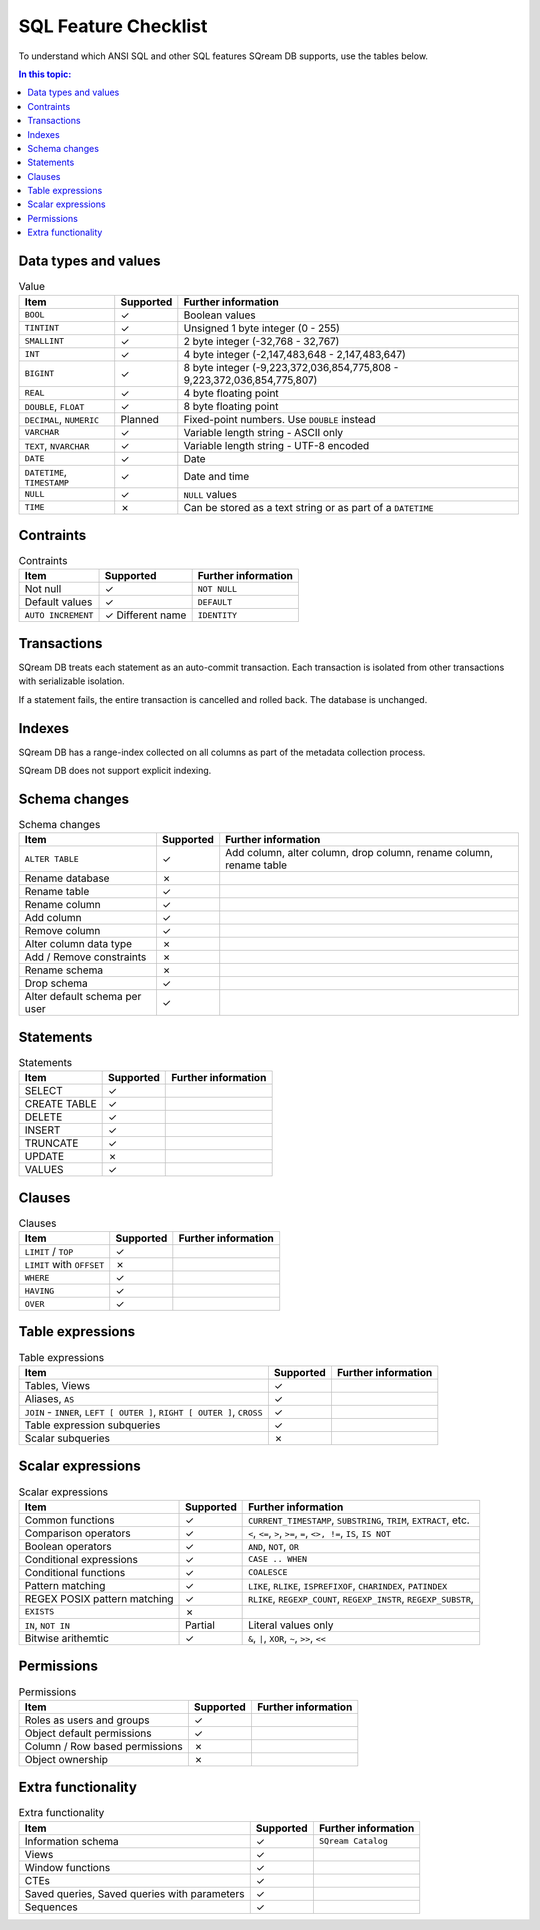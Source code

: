 .. _sql_feature_support:

*************************
SQL Feature Checklist
*************************


To understand which ANSI SQL and other SQL features SQream DB supports, use the tables below.

.. contents:: In this topic:
   :local:
   

Data types and values
=========================

.. list-table:: Value
   :widths: auto
   :header-rows: 1
   
   * - Item
     - Supported
     - Further information
   * - ``BOOL``
     - ✓
     - Boolean values
   * - ``TINTINT``
     - ✓
     - Unsigned 1 byte integer (0 - 255)
   * - ``SMALLINT``
     - ✓
     - 2 byte integer (-32,768 - 32,767)
   * - ``INT``
     - ✓
     - 4 byte integer (-2,147,483,648 - 2,147,483,647)
   * - ``BIGINT``
     - ✓
     - 8 byte integer (-9,223,372,036,854,775,808 - 9,223,372,036,854,775,807)
   * - ``REAL``
     - ✓
     - 4 byte floating point
   * - ``DOUBLE``, ``FLOAT``
     - ✓
     - 8 byte floating point
   * - ``DECIMAL``, ``NUMERIC``
     - Planned
     - Fixed-point numbers. Use ``DOUBLE`` instead
   * - ``VARCHAR``
     - ✓
     - Variable length string - ASCII only
   * - ``TEXT``, ``NVARCHAR``
     - ✓
     - Variable length string - UTF-8 encoded
   * - ``DATE``
     - ✓
     - Date
   * - ``DATETIME``, ``TIMESTAMP``
     - ✓
     - Date and time
   * - ``NULL``
     - ✓
     - ``NULL`` values
   * - ``TIME``
     - ✗
     - Can be stored as a text string or as part of a ``DATETIME``


Contraints
===============

.. list-table:: Contraints
   :widths: auto
   :header-rows: 1
   
   * - Item
     - Supported
     - Further information
   * - Not null
     - ✓
     - ``NOT NULL``
   * - Default values
     - ✓
     - ``DEFAULT``
   * - ``AUTO INCREMENT``
     - ✓ Different name
     - ``IDENTITY``


Transactions
================

SQream DB treats each statement as an auto-commit transaction. Each transaction is isolated from other transactions with serializable isolation. 

If a statement fails, the entire transaction is cancelled and rolled back. The database is unchanged.


Indexes
============

SQream DB has a range-index collected on all columns as part of the metadata collection process.

SQream DB does not support explicit indexing.


Schema changes
================

.. list-table:: Schema changes
   :widths: auto
   :header-rows: 1
   
   * - Item
     - Supported
     - Further information
   * - ``ALTER TABLE``
     - ✓
     - Add column, alter column, drop column, rename column, rename table
   * - Rename database
     - ✗
     - 
   * - Rename table
     - ✓
     - 
   * - Rename column
     - ✓ 
     - 
   * - Add column
     - ✓
     - 
   * - Remove column
     - ✓
     - 
   * - Alter column data type
     - ✗
     - 
   * - Add / Remove constraints
     - ✗
     - 
   * - Rename schema
     - ✗
     - 
   * - Drop schema
     - ✓
     - 
   * - Alter default schema per user
     - ✓
     - 


Statements
==============

.. list-table:: Statements
   :widths: auto
   :header-rows: 1
   
   * - Item
     - Supported
     - Further information
   * - SELECT
     - ✓
     -
   * - CREATE TABLE
     - ✓
     -
   * - DELETE
     - ✓
     -
   * - INSERT
     - ✓
     -
   * - TRUNCATE
     - ✓
     -
   * - UPDATE
     - ✗
     -
   * - VALUES
     - ✓
     -

Clauses
===========

.. list-table:: Clauses
   :widths: auto
   :header-rows: 1
   
   * - Item
     - Supported
     - Further information
   * - ``LIMIT`` / ``TOP``
     - ✓
     -
   * - ``LIMIT`` with ``OFFSET``
     - ✗
     -
   * - ``WHERE``
     - ✓
     -
   * - ``HAVING``
     - ✓
     -
   * - ``OVER``
     - ✓
     -

Table expressions
====================

.. list-table:: Table expressions
   :widths: auto
   :header-rows: 1
   
   * - Item
     - Supported
     - Further information
   * - Tables, Views
     - ✓
     -
   * - Aliases, ``AS``
     - ✓
     -
   * - ``JOIN`` - ``INNER``, ``LEFT [ OUTER ]``, ``RIGHT [ OUTER ]``, ``CROSS``
     - ✓
     -
   * - Table expression subqueries
     - ✓
     -
   * - Scalar subqueries
     - ✗
     - 


Scalar expressions
====================

.. list-table:: Scalar expressions
   :widths: auto
   :header-rows: 1
   
   * - Item
     - Supported
     - Further information
   * - Common functions
     - ✓
     - ``CURRENT_TIMESTAMP``, ``SUBSTRING``, ``TRIM``, ``EXTRACT``, etc.
   * - Comparison operators
     - ✓
     - ``<``, ``<=``, ``>``, ``>=``, ``=``, ``<>, !=``, ``IS``, ``IS NOT``
   * - Boolean operators
     - ✓
     - ``AND``, ``NOT``, ``OR``
   * - Conditional expressions
     - ✓
     - ``CASE .. WHEN``
   * - Conditional functions
     - ✓
     - ``COALESCE``
   * - Pattern matching
     - ✓
     - ``LIKE``, ``RLIKE``, ``ISPREFIXOF``, ``CHARINDEX``, ``PATINDEX``
   * - REGEX POSIX pattern matching
     - ✓
     - ``RLIKE``, ``REGEXP_COUNT``, ``REGEXP_INSTR``, ``REGEXP_SUBSTR``, 
   * - ``EXISTS``
     - ✗
     - 
   * - ``IN``, ``NOT IN``
     - Partial
     - Literal values only
   * - Bitwise arithemtic
     - ✓
     - ``&``, ``|``, ``XOR``, ``~``, ``>>``, ``<<``



Permissions
===============

.. list-table:: Permissions
   :widths: auto
   :header-rows: 1
   
   * - Item
     - Supported
     - Further information
   * - Roles as users and groups
     - ✓
     - 
   * - Object default permissions
     - ✓
     - 
   * - Column / Row based permissions
     - ✗
     -
   * - Object ownership
     - ✗
     - 



Extra functionality
======================

.. list-table:: Extra functionality
   :widths: auto
   :header-rows: 1
   
   * - Item
     - Supported
     - Further information
   * - Information schema
     - ✓
     - ``SQream Catalog``
   * - Views
     - ✓
     - 
   * - Window functions
     - ✓
     -
   * - CTEs
     - ✓
     -
   * - Saved queries, Saved queries with parameters
     - ✓
     -
   * - Sequences
     - ✓
     -
